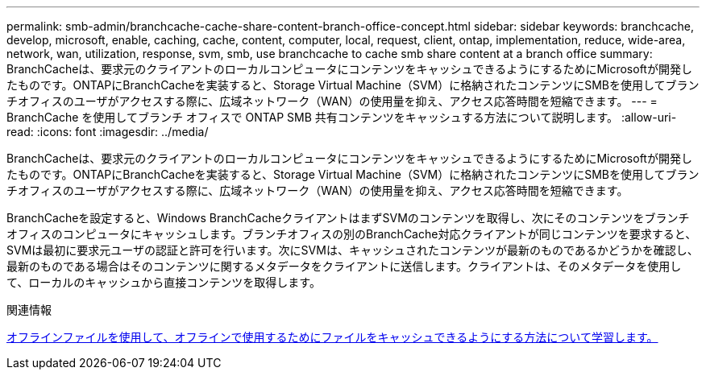 ---
permalink: smb-admin/branchcache-cache-share-content-branch-office-concept.html 
sidebar: sidebar 
keywords: branchcache, develop, microsoft, enable, caching, cache, content, computer, local, request, client, ontap, implementation, reduce, wide-area, network, wan, utilization, response, svm, smb, use branchcache to cache smb share content at a branch office 
summary: BranchCacheは、要求元のクライアントのローカルコンピュータにコンテンツをキャッシュできるようにするためにMicrosoftが開発したものです。ONTAPにBranchCacheを実装すると、Storage Virtual Machine（SVM）に格納されたコンテンツにSMBを使用してブランチオフィスのユーザがアクセスする際に、広域ネットワーク（WAN）の使用量を抑え、アクセス応答時間を短縮できます。 
---
= BranchCache を使用してブランチ オフィスで ONTAP SMB 共有コンテンツをキャッシュする方法について説明します。
:allow-uri-read: 
:icons: font
:imagesdir: ../media/


[role="lead"]
BranchCacheは、要求元のクライアントのローカルコンピュータにコンテンツをキャッシュできるようにするためにMicrosoftが開発したものです。ONTAPにBranchCacheを実装すると、Storage Virtual Machine（SVM）に格納されたコンテンツにSMBを使用してブランチオフィスのユーザがアクセスする際に、広域ネットワーク（WAN）の使用量を抑え、アクセス応答時間を短縮できます。

BranchCacheを設定すると、Windows BranchCacheクライアントはまずSVMのコンテンツを取得し、次にそのコンテンツをブランチオフィスのコンピュータにキャッシュします。ブランチオフィスの別のBranchCache対応クライアントが同じコンテンツを要求すると、SVMは最初に要求元ユーザの認証と許可を行います。次にSVMは、キャッシュされたコンテンツが最新のものであるかどうかを確認し、最新のものである場合はそのコンテンツに関するメタデータをクライアントに送信します。クライアントは、そのメタデータを使用して、ローカルのキャッシュから直接コンテンツを取得します。

.関連情報
xref:offline-files-allow-caching-concept.adoc[オフラインファイルを使用して、オフラインで使用するためにファイルをキャッシュできるようにする方法について学習します。]
